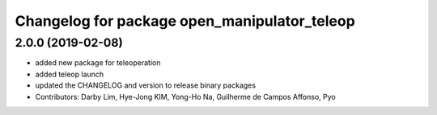 ^^^^^^^^^^^^^^^^^^^^^^^^^^^^^^^^^^^^^^^^^^^^^
Changelog for package open_manipulator_teleop
^^^^^^^^^^^^^^^^^^^^^^^^^^^^^^^^^^^^^^^^^^^^^

2.0.0 (2019-02-08)
------------------
* added new package for teleoperation
* added teleop launch
* updated the CHANGELOG and version to release binary packages
* Contributors: Darby Lim, Hye-Jong KIM, Yong-Ho Na, Guilherme de Campos Affonso, Pyo
